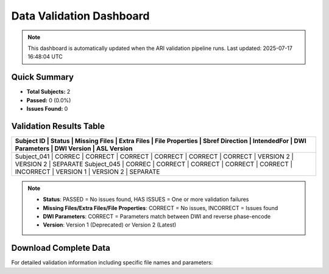 
Data Validation Dashboard
-------------------------

.. note::
   This dashboard is automatically updated when the ARI validation pipeline runs.
   Last updated: 2025-07-17 16:48:04 UTC

Quick Summary
~~~~~~~~~~~~~

* **Total Subjects:** 2
* **Passed:** 0 (0.0%)
* **Issues Found:** 0

Validation Results Table
~~~~~~~~~~~~~~~~~~~~~~~~

+--------------+---------+---------------+-------------+-----------------+-----------------+-------------+----------------+-------------+-------------+
| Subject ID   | Status  | Missing Files | Extra Files | File Properties | Sbref Direction | IntendedFor | DWI Parameters | DWI Version | ASL Version |
+=====================================================================================================================================================+
| Subject_041  | CORREC  | CORRECT       | CORRECT     | CORRECT         | CORRECT         | CORRECT     | VERSION 2      | VERSION 2   | SEPARATE    |
| Subject_045  | CORREC  | CORRECT       | CORRECT     | CORRECT         | CORRECT         | INCORRECT   | VERSION 1      | VERSION 2   | SEPARATE    |
+--------------+---------+---------------+-------------+-----------------+-----------------+-------------+----------------+-------------+-------------+

.. note::
   - **Status**: PASSED = No issues found, HAS ISSUES = One or more validation failures
   - **Missing Files/Extra Files/File Properties**: CORRECT = No issues, INCORRECT = Issues found
   - **DWI Parameters**: CORRECT = Parameters match between DWI and reverse phase-encode
   - **Version**: Version 1 (Deprecated) or Version 2 (Latest)

Download Complete Data
~~~~~~~~~~~~~~~~~~~~~

For detailed validation information including specific file names and parameters:

.. raw:: html

   <div style="margin: 20px 0;">
     <a href="../_static/xnat_ari_dashboard.csv" 
        style="display: inline-block; background: #007bff; color: white; padding: 10px 20px; 
               text-decoration: none; border-radius: 5px;">
       📥 Download Complete Dashboard Data (CSV)
     </a>
   </div>
